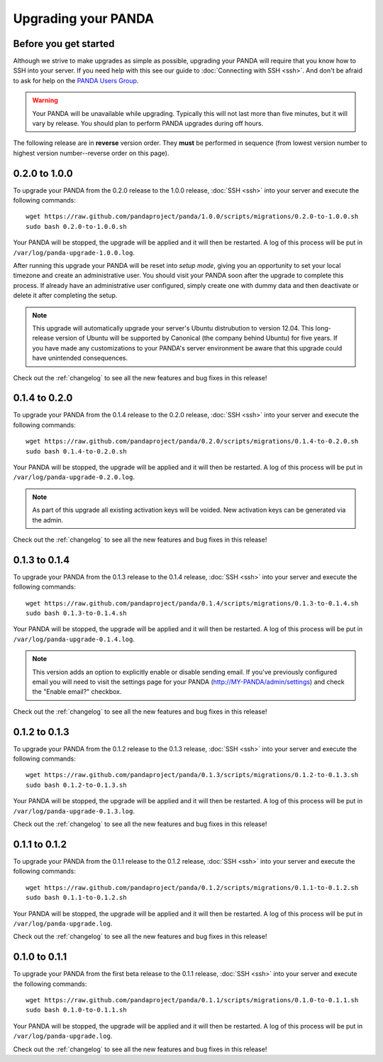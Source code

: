 ====================
Upgrading your PANDA
====================

Before you get started
======================

Although we strive to make upgrades as simple as possible, upgrading your PANDA will require that you know how to SSH into your server. If you need help with this see our guide to :doc:`Connecting with SSH <ssh>`. And don't be afraid to ask for help on the `PANDA Users Group <https://groups.google.com/forum/?fromgroups#!forum/panda-project-users>`_.

.. warning::

    Your PANDA will be unavailable while upgrading. Typically this will not last more than five minutes, but it will vary by release. You should plan to perform PANDA upgrades during off hours.

The following release are in **reverse** version order. They **must** be performed in sequence (from lowest version number to highest version number--reverse order on this page).

0.2.0 to 1.0.0
==============

To upgrade your PANDA from the 0.2.0 release to the 1.0.0 release, :doc:`SSH <ssh>` into your server and execute the following commands::

    wget https://raw.github.com/pandaproject/panda/1.0.0/scripts/migrations/0.2.0-to-1.0.0.sh
    sudo bash 0.2.0-to-1.0.0.sh

Your PANDA will be stopped, the upgrade will be applied and it will then be restarted. A log of this process will be put in ``/var/log/panda-upgrade-1.0.0.log``.

After running this upgrade your PANDA will be reset into *setup mode*, giving you an opportunity to set your local timezone and create an administrative user. You should visit your PANDA soon after the upgrade to complete this process. If already have an administrative user configured, simply create one with dummy data and then deactivate or delete it after completing the setup.

.. note::

    This upgrade will automatically upgrade your server's Ubuntu distrubution to version 12.04. This long-release version of Ubuntu will be supported by Canonical (the company behind Ubuntu) for five years. If you have made any customizations to your PANDA's server environment be aware that this upgrade could have unintended consequences.

Check out the :ref:`changelog` to see all the new features and bug fixes in this release!

0.1.4 to 0.2.0
==============

To upgrade your PANDA from the 0.1.4 release to the 0.2.0 release, :doc:`SSH <ssh>` into your server and execute the following commands::

    wget https://raw.github.com/pandaproject/panda/0.2.0/scripts/migrations/0.1.4-to-0.2.0.sh
    sudo bash 0.1.4-to-0.2.0.sh

Your PANDA will be stopped, the upgrade will be applied and it will then be restarted. A log of this process will be put in ``/var/log/panda-upgrade-0.2.0.log``.

.. note::

    As part of this upgrade all existing activation keys will be voided. New activation keys can be generated via the admin.

Check out the :ref:`changelog` to see all the new features and bug fixes in this release!

0.1.3 to 0.1.4
==============

To upgrade your PANDA from the 0.1.3 release to the 0.1.4 release, :doc:`SSH <ssh>` into your server and execute the following commands::

    wget https://raw.github.com/pandaproject/panda/0.1.4/scripts/migrations/0.1.3-to-0.1.4.sh
    sudo bash 0.1.3-to-0.1.4.sh

Your PANDA will be stopped, the upgrade will be applied and it will then be restarted. A log of this process will be put in ``/var/log/panda-upgrade-0.1.4.log``.

.. note::

    This version adds an option to explicitly enable or disable sending email. If you've previously configured email you will need to visit the settings page for your PANDA (http://MY-PANDA/admin/settings) and check the "Enable email?" checkbox.

Check out the :ref:`changelog` to see all the new features and bug fixes in this release!

0.1.2 to 0.1.3
==============

To upgrade your PANDA from the 0.1.2 release to the 0.1.3 release, :doc:`SSH <ssh>` into your server and execute the following commands::

    wget https://raw.github.com/pandaproject/panda/0.1.3/scripts/migrations/0.1.2-to-0.1.3.sh
    sudo bash 0.1.2-to-0.1.3.sh

Your PANDA will be stopped, the upgrade will be applied and it will then be restarted. A log of this process will be put in ``/var/log/panda-upgrade-0.1.3.log``. 

Check out the :ref:`changelog` to see all the new features and bug fixes in this release!

0.1.1 to 0.1.2
==============

To upgrade your PANDA from the 0.1.1 release to the 0.1.2 release, :doc:`SSH <ssh>` into your server and execute the following commands::

    wget https://raw.github.com/pandaproject/panda/0.1.2/scripts/migrations/0.1.1-to-0.1.2.sh
    sudo bash 0.1.1-to-0.1.2.sh

Your PANDA will be stopped, the upgrade will be applied and it will then be restarted. A log of this process will be put in ``/var/log/panda-upgrade.log``. 

Check out the :ref:`changelog` to see all the new features and bug fixes in this release!

0.1.0 to 0.1.1
==============

To upgrade your PANDA from the first beta release to the 0.1.1 release, :doc:`SSH <ssh>` into your server and execute the following commands::

    wget https://raw.github.com/pandaproject/panda/0.1.1/scripts/migrations/0.1.0-to-0.1.1.sh
    sudo bash 0.1.0-to-0.1.1.sh

Your PANDA will be stopped, the upgrade will be applied and it will then be restarted. A log of this process will be put in ``/var/log/panda-upgrade.log``. 

Check out the :ref:`changelog` to see all the new features and bug fixes in this release!

